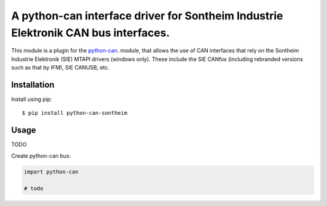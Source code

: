 A python-can interface driver for Sontheim Industrie Elektronik CAN bus interfaces.
==================================

This module is a plugin for the python-can_. module, that allows the use of CAN interfaces that rely on the Sontheim Industrie Elektronik (SIE) MTAPI drivers (windows only). These include the SIE CANfox (including rebranded versions such as that by IFM), SIE CANUSB, etc.


Installation
------------

Install using pip::

    $ pip install python-can-sontheim


Usage
-----

TODO


Create python-can bus:

.. code-block:: python

    import python-can
    
    # todo




.. _python-can: https://python-can.readthedocs.org/en/stable/
